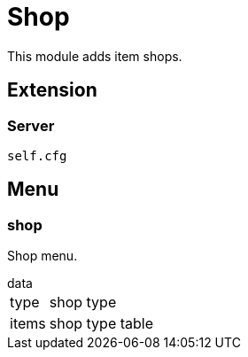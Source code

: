 = Shop

This module adds item shops.

== Extension

=== Server

[source,lua]
----
self.cfg
----

== Menu

=== shop

Shop menu.

.data
[horizontal]
type:: shop type
items:: shop type table
